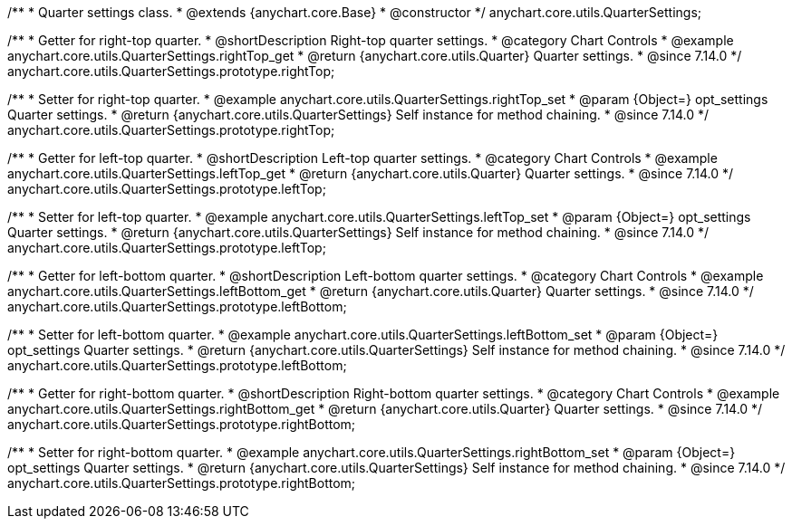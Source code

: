 /**
 * Quarter settings class.
 * @extends {anychart.core.Base}
 * @constructor
 */
anychart.core.utils.QuarterSettings;

//----------------------------------------------------------------------------------------------------------------------
//
//  anychart.core.utils.QuarterSettings.prototype.rightTop
//
//----------------------------------------------------------------------------------------------------------------------

/**
 * Getter for right-top quarter.
 * @shortDescription Right-top quarter settings.
 * @category Chart Controls
 * @example anychart.core.utils.QuarterSettings.rightTop_get
 * @return {anychart.core.utils.Quarter} Quarter settings.
 * @since 7.14.0
 */
anychart.core.utils.QuarterSettings.prototype.rightTop;

/**
 * Setter for right-top quarter.
 * @example anychart.core.utils.QuarterSettings.rightTop_set
 * @param {Object=} opt_settings Quarter settings.
 * @return {anychart.core.utils.QuarterSettings} Self instance for method chaining.
 * @since 7.14.0
 */
anychart.core.utils.QuarterSettings.prototype.rightTop;

//----------------------------------------------------------------------------------------------------------------------
//
//  anychart.core.utils.QuarterSettings.prototype.leftTop
//
//----------------------------------------------------------------------------------------------------------------------

/**
 * Getter for left-top quarter.
 * @shortDescription Left-top quarter settings.
 * @category Chart Controls
 * @example anychart.core.utils.QuarterSettings.leftTop_get
 * @return {anychart.core.utils.Quarter} Quarter settings.
 * @since 7.14.0
 */
anychart.core.utils.QuarterSettings.prototype.leftTop;

/**
 * Setter for left-top quarter.
 * @example anychart.core.utils.QuarterSettings.leftTop_set
 * @param {Object=} opt_settings Quarter settings.
 * @return {anychart.core.utils.QuarterSettings} Self instance for method chaining.
 * @since 7.14.0
 */
anychart.core.utils.QuarterSettings.prototype.leftTop;

//----------------------------------------------------------------------------------------------------------------------
//
//  anychart.core.utils.QuarterSettings.prototype.leftBottom
//
//----------------------------------------------------------------------------------------------------------------------

/**
 * Getter for left-bottom quarter.
 * @shortDescription Left-bottom quarter settings.
 * @category Chart Controls
 * @example anychart.core.utils.QuarterSettings.leftBottom_get
 * @return {anychart.core.utils.Quarter} Quarter settings.
 * @since 7.14.0
 */
anychart.core.utils.QuarterSettings.prototype.leftBottom;

/**
 * Setter for left-bottom quarter.
 * @example anychart.core.utils.QuarterSettings.leftBottom_set
 * @param {Object=} opt_settings Quarter settings.
 * @return {anychart.core.utils.QuarterSettings} Self instance for method chaining.
 * @since 7.14.0
 */
anychart.core.utils.QuarterSettings.prototype.leftBottom;

//----------------------------------------------------------------------------------------------------------------------
//
//  anychart.core.utils.QuarterSettings.prototype.rightBottom
//
//----------------------------------------------------------------------------------------------------------------------

/**
 * Getter for right-bottom quarter.
 * @shortDescription Right-bottom quarter settings.
 * @category Chart Controls
 * @example anychart.core.utils.QuarterSettings.rightBottom_get
 * @return {anychart.core.utils.Quarter} Quarter settings.
 * @since 7.14.0
 */
anychart.core.utils.QuarterSettings.prototype.rightBottom;

/**
 * Setter for right-bottom quarter.
 * @example anychart.core.utils.QuarterSettings.rightBottom_set
 * @param {Object=} opt_settings Quarter settings.
 * @return {anychart.core.utils.QuarterSettings} Self instance for method chaining.
 * @since 7.14.0
 */
anychart.core.utils.QuarterSettings.prototype.rightBottom;


